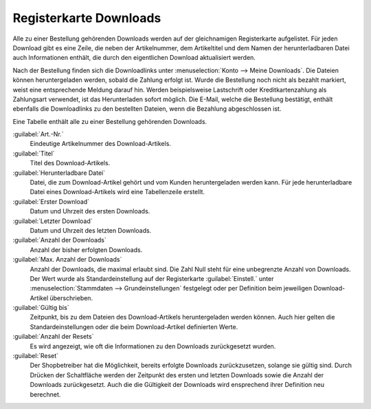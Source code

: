 ﻿Registerkarte Downloads
=======================

Alle zu einer Bestellung gehörenden Downloads werden auf der gleichnamigen Registerkarte aufgelistet. Für jeden Download gibt es eine Zeile, die neben der Artikelnummer, dem Artikeltitel und dem Namen der herunterladbaren Datei auch Informationen enthält, die durch den eigentlichen Download aktualisiert werden.

.. image:: ../../media/screenshots/oxbaeh01.png
   :alt: Bestellungen - Registerkarte Downloads
   :height: 334
   :width: 650

Nach der Bestellung finden sich die Downloadlinks unter :menuselection:`Konto --> Meine Downloads`. Die Dateien können heruntergeladen werden, sobald die Zahlung erfolgt ist. Wurde die Bestellung noch nicht als bezahlt markiert, weist eine entsprechende Meldung darauf hin. Werden beispielsweise Lastschrift oder Kreditkartenzahlung als Zahlungsart verwendet, ist das Herunterladen sofort möglich. Die E-Mail, welche die Bestellung bestätigt, enthält ebenfalls die Downloadlinks zu den bestellten Dateien, wenn die Bezahlung abgeschlossen ist.

Eine Tabelle enthält alle zu einer Bestellung gehörenden Downloads.

:guilabel:`Art.-Nr.`
   Eindeutige Artikelnummer des Download-Artikels.

:guilabel:`Titel`
   Titel des Download-Artikels.

:guilabel:`Herunterladbare Datei`
   Datei, die zum Download-Artikel gehört und vom Kunden heruntergeladen werden kann. Für jede herunterladbare Datei eines Download-Artikels wird eine Tabellenzeile erstellt.

:guilabel:`Erster Download`
   Datum und Uhrzeit des ersten Downloads.

:guilabel:`Letzter Download`
   Datum und Uhrzeit des letzten Downloads.

:guilabel:`Anzahl der Downloads`
   Anzahl der bisher erfolgten Downloads.

:guilabel:`Max. Anzahl der Downloads`
   Anzahl der Downloads, die maximal erlaubt sind. Die Zahl Null steht für eine unbegrenzte Anzahl von Downloads. Der Wert wurde als Standardeinstellung auf der Registerkarte :guilabel:`Einstell.` unter :menuselection:`Stammdaten --> Grundeinstellungen` festgelegt oder per Definition beim jeweiligen Download-Artikel überschrieben.

:guilabel:`Gültig bis`
   Zeitpunkt, bis zu dem Dateien des Download-Artikels heruntergeladen werden können. Auch hier gelten die Standardeinstellungen oder die beim Download-Artikel definierten Werte.

:guilabel:`Anzahl der Resets`
   Es wird angezeigt, wie oft die Informationen zu den Downloads zurückgesetzt wurden.

:guilabel:`Reset`
   Der Shopbetreiber hat die Möglichkeit, bereits erfolgte Downloads zurückzusetzen, solange sie gültig sind. Durch Drücken der Schaltfläche werden der Zeitpunkt des ersten und letzten Downloads sowie die Anzahl der Downloads zurückgesetzt. Auch die die Gültigkeit der Downloads wird ensprechend ihrer Definition neu berechnet.

.. seealso:: :doc:`Registerkarten Downloads <../../einrichtung/artikel/registerkarte-downloads>`

.. Intern: oxbaeh, Status:, F1: order_downloads.html